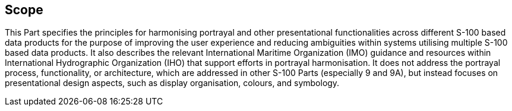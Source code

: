 == Scope

This Part specifies the principles for harmonising portrayal and other
presentational functionalities across different S-100 based data products
for the purpose of improving the user experience and reducing ambiguities
within systems utilising multiple S-100 based data products. It also
describes the relevant International Maritime Organization (IMO) guidance
and resources within International Hydrographic Organization (IHO) that
support efforts in portrayal harmonisation. It does not address the
portrayal process, functionality, or architecture, which are addressed in
other S-100 Parts (especially 9 and 9A), but instead focuses on
presentational design aspects, such as display organisation, colours, and
symbology.

